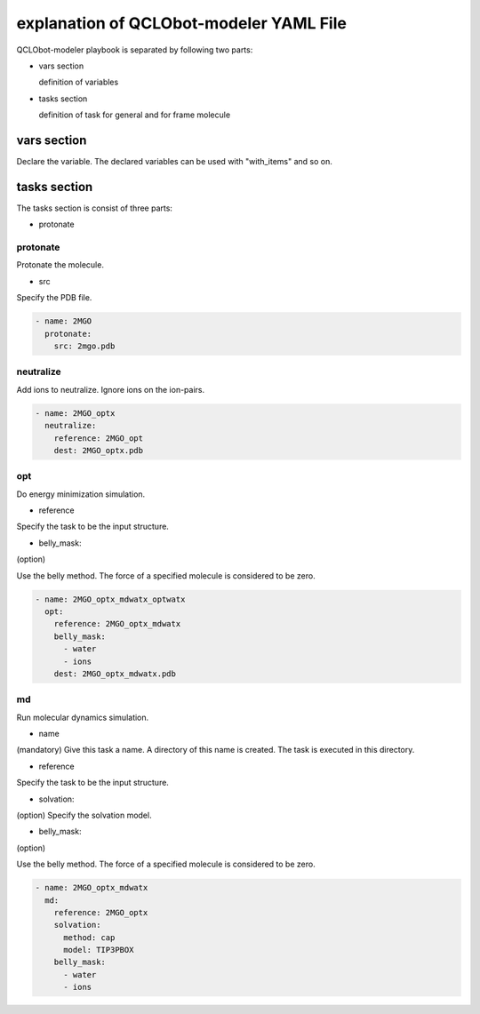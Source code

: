 ****************************************
explanation of QCLObot-modeler YAML File
****************************************

QCLObot-modeler playbook is separated by following two parts:

- vars section

  definition of variables
  
- tasks section

  definition of task for general and for frame molecule

vars section
============

Declare the variable. 
The declared variables can be used with "with_items" and so on.


tasks section
=============

The tasks section is consist of three parts:

- protonate


protonate
^^^^^^^^^

Protonate the molecule.

- src

Specify the PDB file.


.. code-block:: yaml

  - name: 2MGO
    protonate:
      src: 2mgo.pdb


neutralize
^^^^^^^^^^

Add ions to neutralize.
Ignore ions on the ion-pairs.

.. code-block:: yaml

  - name: 2MGO_optx
    neutralize:
      reference: 2MGO_opt
      dest: 2MGO_optx.pdb


opt
^^^^^^^^^

Do energy minimization simulation.

- reference

Specify the task to be the input structure.

- belly_mask:

(option)

Use the belly method.
The force of a specified molecule is considered to be zero.


.. code-block:: yaml

  - name: 2MGO_optx_mdwatx_optwatx
    opt:
      reference: 2MGO_optx_mdwatx
      belly_mask:
        - water
        - ions
      dest: 2MGO_optx_mdwatx.pdb


md
^^^^^

Run molecular dynamics simulation.

- name

(mandatory)
Give this task a name. 
A directory of this name is created. The task is executed in this directory.

- reference

Specify the task to be the input structure.

- solvation:

(option)
Specify the solvation model.

- belly_mask:

(option)

Use the belly method.
The force of a specified molecule is considered to be zero.


.. code-block:: yaml
                
  - name: 2MGO_optx_mdwatx
    md:
      reference: 2MGO_optx
      solvation:
        method: cap
        model: TIP3PBOX
      belly_mask:
        - water
        - ions